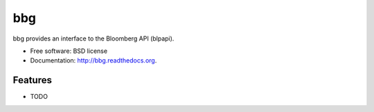 ===============================
bbg
===============================

.. image:: https://badge.fury.io/py/bbg.png
    :target: http://badge.fury.io/py/bbg
    
.. image:: https://travis-ci.org/bjacobowski/bbg.png?branch=master
        :target: https://travis-ci.org/bjacobowski/bbg

.. image:: https://pypip.in/d/bbg/badge.png
        :target: https://pypi.python.org/pypi/bbg


bbg provides an interface to the Bloomberg API (blpapi).

* Free software: BSD license
* Documentation: http://bbg.readthedocs.org.

Features
--------

* TODO
